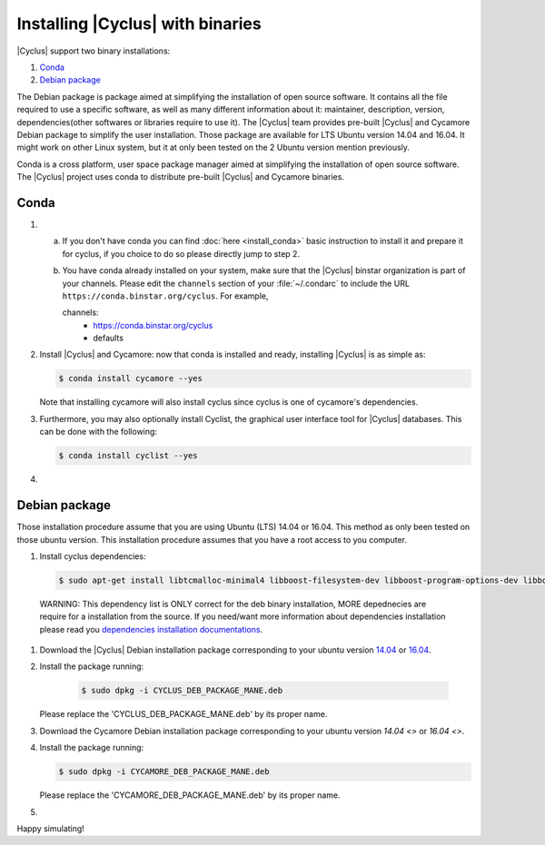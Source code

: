 ###########
Installing |Cyclus| with binaries
###########

|Cyclus| support two binary installations:

#. `Conda`_
#. `Debian package`_

The Debian package is package aimed at simplifying the installation of open
source software. It contains all the file required to use a specific software,
as well as many different information about it: maintainer, description,
version, dependencies(other softwares or libraries require to use it).  The
|Cyclus| team provides pre-built |Cyclus| and Cycamore Debian package to
simplify the user installation. Those package are available for LTS Ubuntu
version 14.04 and 16.04. It might work on other Linux system, but it at only
been tested on the 2 Ubuntu version mention previously.

Conda is a cross platform, user space package manager aimed at simplifying the
installation of open source software. The |Cyclus| project uses conda to
distribute pre-built |Cyclus| and Cycamore binaries.


*********************
Conda
*********************

1.  a.  If you don't have conda you can find :doc:`here <install_conda>` basic
        instruction to install it and prepare it for cyclus, if you choice to do so
        please directly jump to step 2.

    b.  You have conda already installed on your system, make sure that the
        |Cyclus| binstar organization is part of your channels.  Please edit the
        ``channels`` section of your :file:`~/.condarc` to include the URL
        ``https://conda.binstar.org/cyclus``.  For example, 

        .. code-block:: yaml

        channels:
          - https://conda.binstar.org/cyclus 
          - defaults

2.  Install |Cyclus| and Cycamore: now that conda is installed and ready,
    installing |Cyclus| is as simple as:
  
    .. code-block:: bash 
  
       $ conda install cycamore --yes

    Note that installing cycamore will also install cyclus since cyclus is one 
    of cycamore's dependencies.

3.  Furthermore, you may also optionally install Cyclist, the graphical user
    interface tool for |Cyclus| databases. This can be done with the following:
      
    .. code-block:: bash 
  
        $ conda install cyclist --yes
#.  .. include:: unit_test.rst



*********************
Debian package
*********************

Those installation procedure assume that you are using Ubuntu (LTS) 14.04 or
16.04. This method as only been tested on those ubuntu version. This
installation procedure assumes that you have a root access to you computer.

#. Install cyclus dependencies:
  .. code-block:: bash 

        $ sudo apt-get install libtcmalloc-minimal4 libboost-filesystem-dev libboost-program-options-dev libboost-serialization-dev libhdf5-dev libxml++2.6-dev coinor-libcbc-dev
  
  WARNING: This dependency list is ONLY correct for the deb binary installation,
  MORE depednecies are require for a installation from the source. If you
  need/want more information about dependencies installation please read you
  `dependencies installation documentations <put_a_link_there>`_.

#.  Download the |Cyclus| Debian installation  package corresponding to your
    ubuntu version `14.04
    <http://dory.fuelcycle.org:4848/cyclus_1.4.0_14dbaed_ubuntu.14.04.deb>`_ or
    `16.04
    <http://dory.fuelcycle.org:4848/cyclus_1.4.0_14dbaed_ubuntu.16.04.deb>`_.

#.  Install the package running:

     .. code-block:: bash 

        $ sudo dpkg -i CYCLUS_DEB_PACKAGE_MANE.deb

    Please replace the 'CYCLUS_DEB_PACKAGE_MANE.deb' by its proper name.

#.  Download the Cycamore Debian installation  package corresponding to your
    ubuntu version `14.04 <>` or `16.04 <>`.

#.  Install the package running:

    .. code-block:: bash 

       $ sudo dpkg -i CYCAMORE_DEB_PACKAGE_MANE.deb
  
    Please replace the 'CYCAMORE_DEB_PACKAGE_MANE.deb' by its proper name.

#.  .. include::  unit_test.rst
  
  
  
  
  
Happy simulating!
